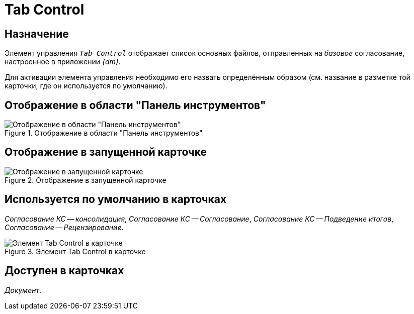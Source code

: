 = Tab Control

== Назначение

Элемент управления `_Tab Control_` отображает список основных файлов, отправленных на _базовое_ согласование, настроенное в приложении _{dm}_.

Для активации элемента управления необходимо его назвать определённым образом (см. название в разметке той карточки, где он используется по умолчанию).

== Отображение в области "Панель инструментов"

.Отображение в области "Панель инструментов"
image::ROOT:tab-control-control.png[Отображение в области "Панель инструментов"]

== Отображение в запущенной карточке

.Отображение в запущенной карточке
image::ROOT:tab-control.png[Отображение в запущенной карточке]

== Используется по умолчанию в карточках

_Согласование КС -- консолидация_, _Согласование КС -- Согласование_, _Согласование КС -- Подведение итогов_, _Согласование -- Рецензирование_.

.Элемент Tab Control в карточке
image::ROOT:tab-control-card.png[Элемент Tab Control в карточке]

== Доступен в карточках

_Документ_.
